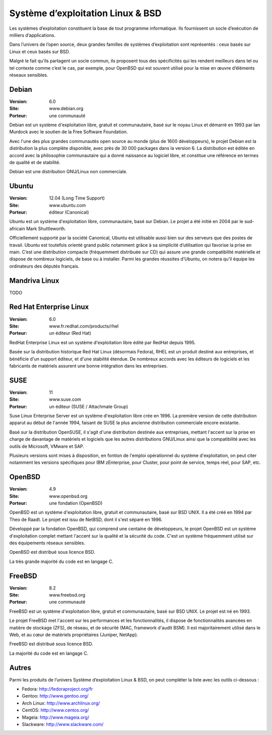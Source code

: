 Système d’exploitation Linux & BSD
==================================

Les systèmes d’exploitation constituent la base de tout programme informatique. Ils fournissent un socle d’exécution de milliers d’applications.

Dans l’univers de l’open source, deux grandes familles de systèmes d’exploitation sont représentés : ceux basés sur Linux et ceux basés sur BSD.

Malgré le fait qu’ils partagent un socle commun, ils proposent tous des spécificités qui les rendent meilleurs dans tel ou tel contexte comme c’est le cas, par exemple, pour OpenBSD qui est souvent utilisé pour la mise en œuvre d’éléments réseaux sensibles.




Debian
------

:Version: 6.0
:Site: www.debian.org
:Porteur: une communauté

Debian est un système d'exploitation libre, gratuit et communautaire, basé sur le noyau Linux et démarré en 1993 par Ian Murdock avec le soutien de la Free Software Foundation.

Avec l'une des plus grandes communautés open source au monde (plus de 1600 développeurs), le projet Debian est la distribution la plus complète disponible, avec près de 30 000 packages dans la version 6. La distribution est éditée en accord avec la philosophie communautaire qui a donné naissance au logiciel libre, et constitue une référence en termes de qualité et de stabilité.

Debian est une distribution GNU/Linux non commerciale.



Ubuntu
------

:Version: 12.04 (Long Time Support)
:Site: www.ubuntu.com
:Porteur: éditeur (Canonical)

Ubuntu est un système d'exploitation libre, communautaire, basé sur Debian. Le projet a été initié en 2004 par le sud-africain Mark Shuttleworth.

Officiellement supporté par la société Canonical, Ubuntu est utilisable aussi bien sur des serveurs que des postes de travail. Ubuntu est toutefois orienté grand public notamment grâce à sa simplicité d’utilisation qui favorise la prise en main. C’est une distribution compacte (fréquemment distribuée sur CD) qui assure une grande compatibilité matérielle et dispose de nombreux logiciels, de base ou à installer. Parmi les grandes réussites d’Ubuntu, on notera qu’il équipe les ordinateurs des députés français.




Mandriva Linux
--------------

TODO


Red Hat Enterprise Linux
------------------------

:Version: 6.0
:Site: www.fr.redhat.com/products/rhel
:Porteur: un éditeur (Red Hat)

RedHat Enterprise Linux est un système d'exploitation libre édité par RedHat depuis 1995.

Basée sur la distribution historique Red Hat Linux (désormais Fedora), RHEL est un produit destiné aux entreprises, et bénéficie d'un support éditeur, et d'une stabilité étendue. De nombreux accords avec les éditeurs de logiciels et les fabricants de matériels assurent une bonne intégration dans les entreprises.


SUSE
----------------------------

:Version: 11
:Site: www.suse.com
:Porteur: un éditeur (SUSE / Attachmate Group)

Suse Linux Enterprise Server est un système d'exploitation libre crée en 1996. La première version de cette distribution apparut au début de l'année 1994, faisant de SUSE la plus ancienne distribution commerciale encore existante.

Basé sur la distribution OpenSUSE, il s'agit d'une distribution destinée aux entreprises, mettant l'accent sur la prise en charge de davantage de matériels et logiciels que les autres distributions GNU/Linux ainsi que la compatibilité avec les outils de Microsoft, VMware et SAP.

Plusieurs versions sont mises à disposition, en fontion de l'emploi opérationnel du système d'exploitation, on peut citer notamment les versions spécifiques pour IBM zEnterprise, pour Cluster, pour point de service, temps réel, pour SAP, etc.


OpenBSD
-------

:Version: 4.9
:Site: www.openbsd.org
:Porteur: une fondation (OpenBSD)

OpenBSD est un système d'exploitation libre, gratuit et communautaire, basé sur BSD UNIX. Il a été créé en 1994 par Theo de Raadt. Le projet est issu de NetBSD, dont il s'est séparé en 1996.

Développé par la fondation OpenBSD, qui comprend une centaine de développeurs, le projet OpenBSD est un système d'exploitation complet mettant l'accent sur la qualité et la sécurité du code. C'est un système fréquemment utilisé sur des équipements réseaux sensibles.

OpenBSD est distribué sous licence BSD.

La très grande majorité du code est en langage C.


FreeBSD
-------

:Version: 8.2
:Site: www.freebsd.org
:Porteur: une communauté

FreeBSD est un système d'exploitation libre, gratuit et communautaire, basé sur BSD UNIX. Le projet est né en 1993.

Le projet FreeBSD met l'accent sur les performances et les fonctionnalités, il dispose de fonctionnalités avancées en matière de stockage (ZFS), de réseau, et de sécurité (MAC, framework d'audit BSM). Il est majoritairement utilisé dans le Web, et au cœur de matériels propriétaires (Juniper, NetApp).

FreeBSD est distribué sous licence BSD.

La majorité du code est en langage C.


Autres
------

Parmi les produits de l’univers Système d’exploitation Linux & BSD, on peut compléter la liste avec les outils ci-dessous :


- Fedora:	http://fedoraproject.org/fr
- Gentoo:	http://www.gentoo.org/
- Arch Linux:	http://www.archlinux.org/
- CentOS:	http://www.centos.org/
- Mageia:	http://www.mageia.org/
- Slackware:	http://www.slackware.com/

